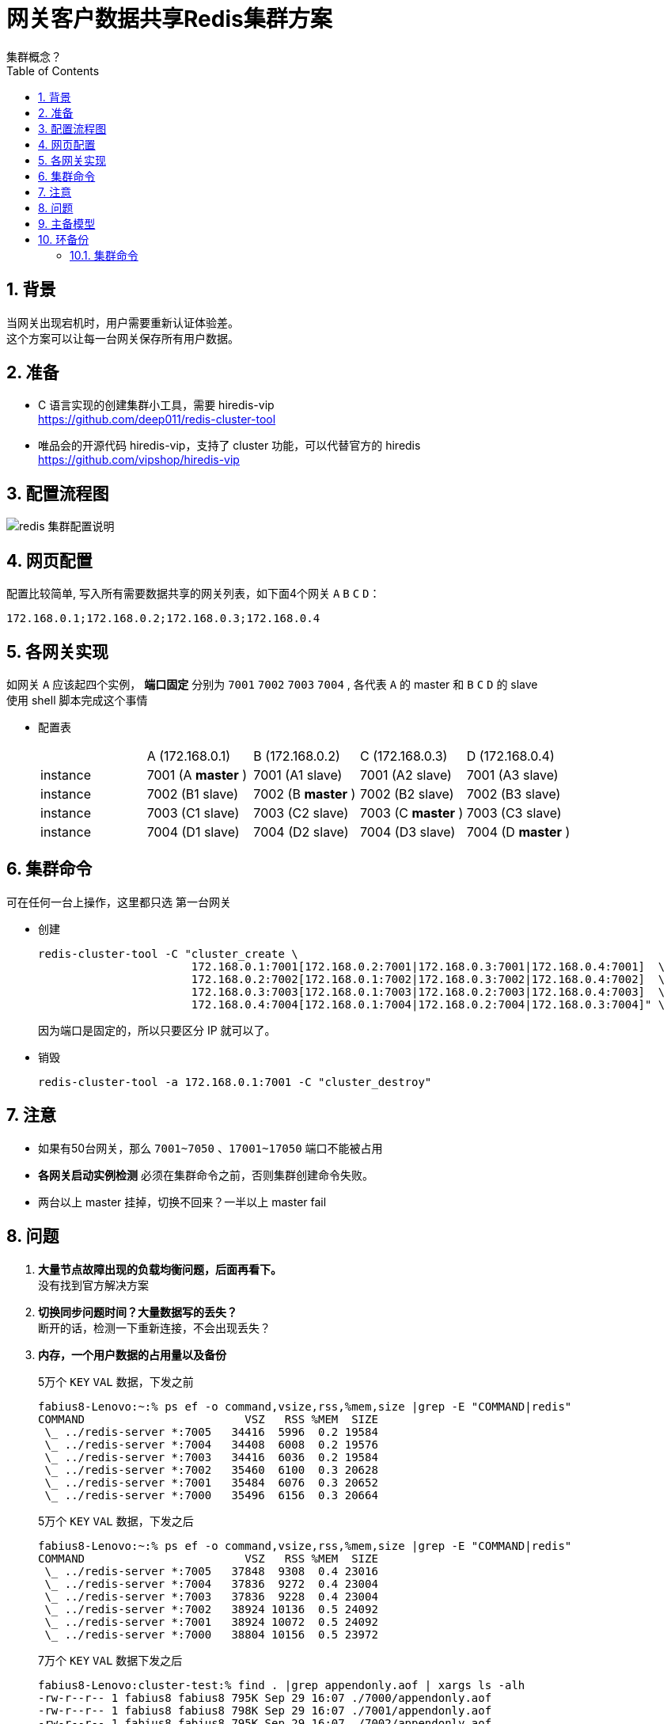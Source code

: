 = 网关客户数据共享Redis集群方案
集群概念？
:toc:
:toclevels: 4
:toc-position: left
:source-highlighter: pygments
:icons: font
:sectnums:
:hardbreaks:

== 背景
当网关出现宕机时，用户需要重新认证体验差。
这个方案可以让每一台网关保存所有用户数据。

== 准备
* C 语言实现的创建集群小工具，需要 hiredis-vip
https://github.com/deep011/redis-cluster-tool

* 唯品会的开源代码 hiredis-vip，支持了 cluster 功能，可以代替官方的 hiredis
https://github.com/vipshop/hiredis-vip

== 配置流程图
image::redis集群.png[redis 集群配置说明]

== 网页配置
配置比较简单, 写入所有需要数据共享的网关列表，如下面4个网关 `A` `B` `C` `D`：
----
172.168.0.1;172.168.0.2;172.168.0.3;172.168.0.4
----
== 各网关实现
如网关 `A` 应该起四个实例， [blue]*端口固定* 分别为 `7001` `7002` `7003` `7004` , 各代表 `A` 的 master 和 `B` `C` `D` 的 slave
使用 shell 脚本完成这个事情

* 配置表
+
|===
|         | A (172.168.0.1)         | B (172.168.0.2)         |  C (172.168.0.3)          | D (172.168.0.4)
|instance |7001 (A [blue]*master* ) |7001 (A1 slave)           |7001 (A2 slave)             |7001 (A3 slave)
|instance |7002 (B1 slave)          |7002 (B [blue]*master* )  |7002 (B2 slave)             |7002 (B3 slave)
|instance |7003 (C1 slave)          |7003 (C2 slave)           |7003 (C [blue]*master* )    |7003 (C3 slave)
|instance |7004 (D1 slave)          |7004 (D2 slave)           |7004 (D3 slave)             |7004 (D [blue]*master* )
|===

== 集群命令
可在任何一台上操作，这里都只选 `第一台网关`

* 创建
+
----
redis-cluster-tool -C "cluster_create \
                       172.168.0.1:7001[172.168.0.2:7001|172.168.0.3:7001|172.168.0.4:7001]  \
                       172.168.0.2:7002[172.168.0.1:7002|172.168.0.3:7002|172.168.0.4:7002]  \
                       172.168.0.3:7003[172.168.0.1:7003|172.168.0.2:7003|172.168.0.4:7003]  \
                       172.168.0.4:7004[172.168.0.1:7004|172.168.0.2:7004|172.168.0.3:7004]" \
----
+
因为端口是固定的，所以只要区分 IP 就可以了。

* 销毁
+
----
redis-cluster-tool -a 172.168.0.1:7001 -C "cluster_destroy"
----

== 注意
* 如果有50台网关，那么 `7001~7050` 、`17001~17050` 端口不能被占用
* [red]*各网关启动实例检测* 必须在集群命令之前，否则集群创建命令失败。
* 两台以上 master 挂掉，切换不回来？一半以上 master fail

== 问题
. *大量节点故障出现的负载均衡问题，后面再看下。*
没有找到官方解决方案
. *切换同步问题时间？大量数据写的丢失？*
断开的话，检测一下重新连接，不会出现丢失？
. *内存，一个用户数据的占用量以及备份*
+
5万个 `KEY` `VAL` 数据，下发之前
+
----
fabius8-Lenovo:~:% ps ef -o command,vsize,rss,%mem,size |grep -E "COMMAND|redis"
COMMAND                        VSZ   RSS %MEM  SIZE
 \_ ../redis-server *:7005   34416  5996  0.2 19584
 \_ ../redis-server *:7004   34408  6008  0.2 19576
 \_ ../redis-server *:7003   34416  6036  0.2 19584
 \_ ../redis-server *:7002   35460  6100  0.3 20628
 \_ ../redis-server *:7001   35484  6076  0.3 20652
 \_ ../redis-server *:7000   35496  6156  0.3 20664
----
+
5万个 `KEY` `VAL` 数据，下发之后
+
----
fabius8-Lenovo:~:% ps ef -o command,vsize,rss,%mem,size |grep -E "COMMAND|redis"
COMMAND                        VSZ   RSS %MEM  SIZE
 \_ ../redis-server *:7005   37848  9308  0.4 23016
 \_ ../redis-server *:7004   37836  9272  0.4 23004
 \_ ../redis-server *:7003   37836  9228  0.4 23004
 \_ ../redis-server *:7002   38924 10136  0.5 24092
 \_ ../redis-server *:7001   38924 10072  0.5 24092
 \_ ../redis-server *:7000   38804 10156  0.5 23972
----
+
7万个 `KEY` `VAL` 数据下发之后
+
----
fabius8-Lenovo:cluster-test:% find . |grep appendonly.aof | xargs ls -alh
-rw-r--r-- 1 fabius8 fabius8 795K Sep 29 16:07 ./7000/appendonly.aof
-rw-r--r-- 1 fabius8 fabius8 798K Sep 29 16:07 ./7001/appendonly.aof
-rw-r--r-- 1 fabius8 fabius8 795K Sep 29 16:07 ./7002/appendonly.aof
-rw-rw-r-- 1 fabius8 fabius8 794K Sep 29 16:07 ./7003/appendonly.aof
-rw-rw-r-- 1 fabius8 fabius8 798K Sep 29 16:07 ./7004/appendonly.aof
-rw-rw-r-- 1 fabius8 fabius8 795K Sep 29 16:07 ./7005/appendonly.aof
----
+
[blue]*一台master 对应一台 slave, 5万个键值占用4000KB 内存, 7万个占用 700KB 的文件大小*

. *客户端感知集群？写出实例*
hiredis 不支持 cluster，hiredis-vip 支持，测试 OK

== 主备模型
* 全备份，一台备份所有
* 环备份，一台备份下一台

== 环备份
以上均是全备份，以下为环备份, 不想修改上面部分，请见谅。

=== 集群命令

* 创建
+
----
redis-cluster-tool -C "cluster_create \
                       172.168.0.1:7001[172.168.0.2:7002]  \
                       172.168.0.2:7001[172.168.0.3:7002]  \
                       172.168.0.3:7001[172.168.0.4:7002]  \
                       172.168.0.4:7001[172.168.0.1:7002]" \
----
+
因为端口是固定的，所以只要区分 IP 就可以了。

* 销毁
+
----
redis-cluster-tool -a 172.168.0.1:7001 -C "cluster_destroy"
----




